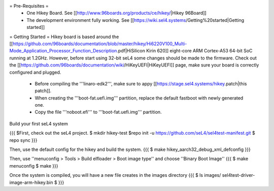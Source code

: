 = Pre-Requisites =
 * One Hikey Board. See [[http://www.96boards.org/products/ce/hikey/|Hikey 96Board]]
 * The development environment fully working. See [[https://wiki.sel4.systems/Getting%20started|Getting started]]

= Getting Started =
Hikey board is based around the [[https://github.com/96boards/documentation/blob/master/hikey/Hi6220V100_Multi-Mode_Application_Processor_Function_Description.pdf|HiSilicon Kirin 620]] eight-core ARM Cortex-A53 64-bit SoC running at 1.2GHz. However, before start using 32-bit seL4 some changes should be made to the firmware.
Check out the [[https://github.com/96boards/documentation/wiki/HiKeyUEFI|HiKeyUEFI]] page, make sure your board is correctly configured and plugged.

 * Before compiling the '''linaro-edk2''', make sure to appy [[https://stage.sel4.systems/hikey.patch|this patch]].
 * When creating the '''boot-fat.uefi.img''' partition, replace the default fastboot with newly generated one.
 * Copy the file '''noboot.efi''' to '''boot-fat.uefi.img''' partition.

Build your first seL4 system

{{{
$First, check out the seL4 project.
$ mkdir hikey-test
$repo init -u https://github.com/seL4/sel4test-manifest.git
$ repo sync
}}}

Then, use the default config for the hikey and build the system. 
{{{
$ make hikey_aarch32_debug_xml_defconfig
}}}

Then, use ''menuconfig > Tools > Build elfloader > Boot image type'' and choose ''Binary Boot Image'' 
{{{
$ make menuconfig
$ make
}}}

Once the system is compiled, you will have a new file creates in the images directory
{{{
$ ls images/ sel4test-driver-image-arm-hikey.bin $
}}}
